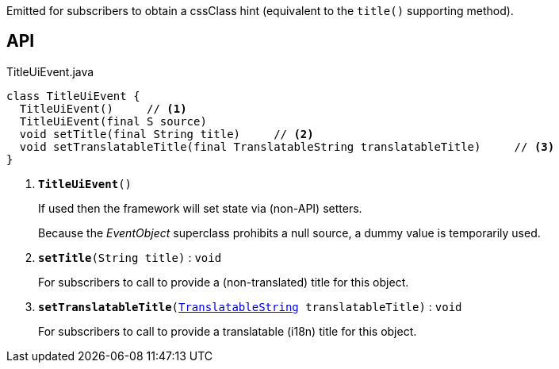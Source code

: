 :Notice: Licensed to the Apache Software Foundation (ASF) under one or more contributor license agreements. See the NOTICE file distributed with this work for additional information regarding copyright ownership. The ASF licenses this file to you under the Apache License, Version 2.0 (the "License"); you may not use this file except in compliance with the License. You may obtain a copy of the License at. http://www.apache.org/licenses/LICENSE-2.0 . Unless required by applicable law or agreed to in writing, software distributed under the License is distributed on an "AS IS" BASIS, WITHOUT WARRANTIES OR  CONDITIONS OF ANY KIND, either express or implied. See the License for the specific language governing permissions and limitations under the License.

Emitted for subscribers to obtain a cssClass hint (equivalent to the `title()` supporting method).

== API

.TitleUiEvent.java
[source,java]
----
class TitleUiEvent {
  TitleUiEvent()     // <.>
  TitleUiEvent(final S source)
  void setTitle(final String title)     // <.>
  void setTranslatableTitle(final TranslatableString translatableTitle)     // <.>
}
----

<.> `[teal]#*TitleUiEvent*#()`
+
--
If used then the framework will set state via (non-API) setters.

Because the _EventObject_ superclass prohibits a null source, a dummy value is temporarily used.
--
<.> `[teal]#*setTitle*#(String title)` : `void`
+
--
For subscribers to call to provide a (non-translated) title for this object.
--
<.> `[teal]#*setTranslatableTitle*#(xref:system:generated:index/applib/services/i18n/TranslatableString.adoc[TranslatableString] translatableTitle)` : `void`
+
--
For subscribers to call to provide a translatable (i18n) title for this object.
--


